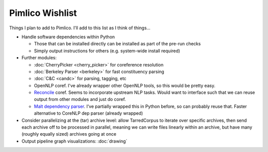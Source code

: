 =====================
  Pimlico Wishlist
=====================

Things I plan to add to Pimlico.
I'll add to this list as I think of things...

- Handle software dependencies within Python

  - Those that can be installed directly can be installed as part of the pre-run 
    checks
  - Simply output instructions for others (e.g. system-wide install required)

- Further modules:

  - :doc:`CherryPicker <cherry_picker>` for coreference resolution
  - :doc:`Berkeley Parser <berkeley>` for fast constituency parsing
  - :doc:`C&C <candc>` for parsing, tagging, etc
  - OpenNLP coref. I've already wrapper other OpenNLP tools, so this would be pretty easy.
  - `Reconcile <https://www.cs.utah.edu/nlp/reconcile/>`_ coref. Seems to incorporate upstream NLP tasks. Would want
    to interface such that we can reuse output from other modules and just do coref.
  - `Malt dependency parser <http://www.maltparser.org/>`_. I've partially wrapped this in Python before, so can probably reuse
    that. Faster alternative to CoreNLP dep parser (already wrapped)

- Consider parallelizing at the (tar) archive level: allow TarredCorpus to iterate over specific archives, then send
  each archive off to be processed in parallel, meaning we can write files linearly within an archive, but have many
  (roughly equally sized) archives going at once
- Output pipeline graph visualizations: :doc:`drawing`
